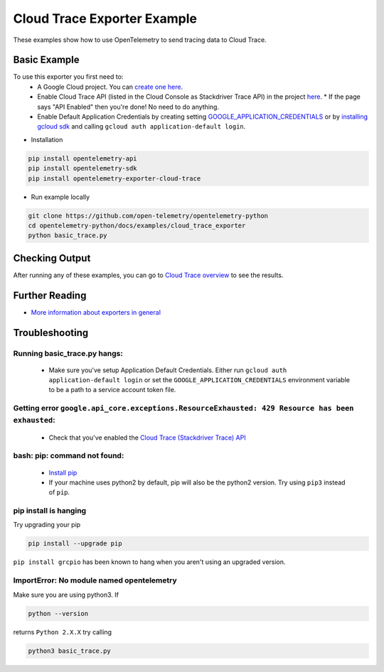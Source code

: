 Cloud Trace Exporter Example
============================

These examples show how to use OpenTelemetry to send tracing data to Cloud Trace.


Basic Example
-------------

To use this exporter you first need to:
    * A Google Cloud project. You can `create one here <https://console.cloud.google.com/projectcreate>`_.
    * Enable Cloud Trace API (listed in the Cloud Console as Stackdriver Trace API) in the project `here <https://console.cloud.google.com/apis/library?q=cloud%20trace&filter=visibility:public>`_.
      * If the page says "API Enabled" then you're done! No need to do anything.
    * Enable Default Application Credentials by creating setting `GOOGLE_APPLICATION_CREDENTIALS <https://cloud.google.com/docs/authentication/getting-started>`_ or by `installing gcloud sdk <https://cloud.google.com/sdk/install>`_ and calling ``gcloud auth application-default login``.

* Installation

.. code-block:: sh

    pip install opentelemetry-api
    pip install opentelemetry-sdk
    pip install opentelemetry-exporter-cloud-trace

* Run example locally

.. code-block:: sh

    git clone https://github.com/open-telemetry/opentelemetry-python
    cd opentelemetry-python/docs/examples/cloud_trace_exporter
    python basic_trace.py

Checking Output
--------------------------

After running any of these examples, you can go to `Cloud Trace overview <https://console.cloud.google.com/traces/list>`_ to see the results.


Further Reading
--------------------------

* `More information about exporters in general <https://opentelemetry-python.readthedocs.io/en/stable/getting-started.html#configure-exporters-to-emit-spans-elsewhere>`_

Troubleshooting
--------------------------

Running basic_trace.py hangs:
#############################
    * Make sure you've setup Application Default Credentials. Either run ``gcloud auth application-default login`` or set the ``GOOGLE_APPLICATION_CREDENTIALS`` environment variable to be a path to a service account token file.

Getting error ``google.api_core.exceptions.ResourceExhausted: 429 Resource has been exhausted``:
################################################################################################
    * Check that you've enabled the `Cloud Trace (Stackdriver Trace) API <https://console.cloud.google.com/apis/library?q=cloud%20trace&filter=visibility:public>`_

bash: pip: command not found:
##############################
    * `Install pip <https://cloud.google.com/python/setup#installing_python>`_
    * If your machine uses python2 by default, pip will also be the python2 version. Try using ``pip3`` instead of ``pip``.

pip install is hanging
#######################
Try upgrading your pip

.. code-block:: sh

    pip install --upgrade pip

``pip install grcpio`` has been known to hang when you aren't using an upgraded version.

ImportError: No module named opentelemetry
###########################################
Make sure you are using python3. If

.. code-block:: sh

    python --version

returns ``Python 2.X.X`` try calling

.. code-block:: sh

    python3 basic_trace.py
